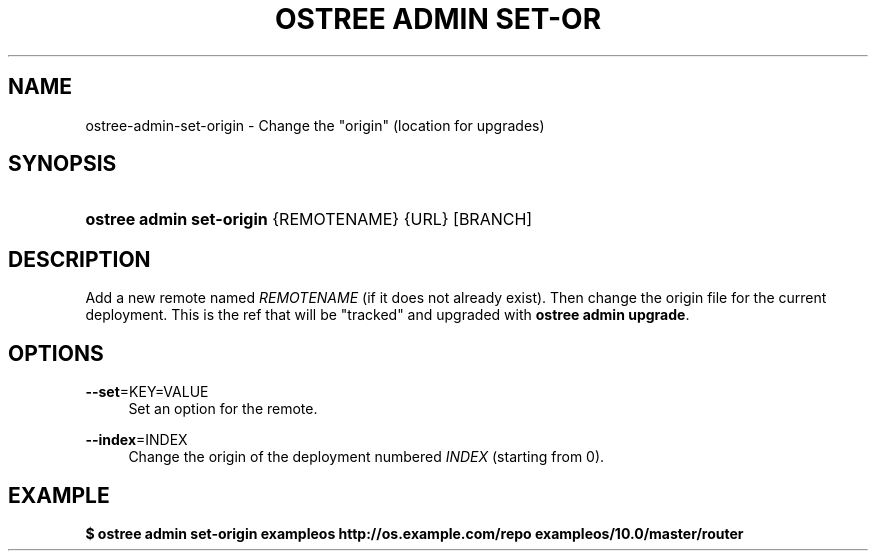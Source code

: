 '\" t
.\"     Title: ostree admin set-origin
.\"    Author: Colin Walters <walters@verbum.org>
.\" Generator: DocBook XSL Stylesheets v1.79.1 <http://docbook.sf.net/>
.\"      Date: 12/12/2016
.\"    Manual: ostree admin set-origin
.\"    Source: OSTree
.\"  Language: English
.\"
.TH "OSTREE ADMIN SET\-OR" "1" "" "OSTree" "ostree admin set-origin"
.\" -----------------------------------------------------------------
.\" * Define some portability stuff
.\" -----------------------------------------------------------------
.\" ~~~~~~~~~~~~~~~~~~~~~~~~~~~~~~~~~~~~~~~~~~~~~~~~~~~~~~~~~~~~~~~~~
.\" http://bugs.debian.org/507673
.\" http://lists.gnu.org/archive/html/groff/2009-02/msg00013.html
.\" ~~~~~~~~~~~~~~~~~~~~~~~~~~~~~~~~~~~~~~~~~~~~~~~~~~~~~~~~~~~~~~~~~
.ie \n(.g .ds Aq \(aq
.el       .ds Aq '
.\" -----------------------------------------------------------------
.\" * set default formatting
.\" -----------------------------------------------------------------
.\" disable hyphenation
.nh
.\" disable justification (adjust text to left margin only)
.ad l
.\" -----------------------------------------------------------------
.\" * MAIN CONTENT STARTS HERE *
.\" -----------------------------------------------------------------
.SH "NAME"
ostree-admin-set-origin \- Change the "origin" (location for upgrades)
.SH "SYNOPSIS"
.HP \w'\fBostree\ admin\ set\-origin\ \fR\ 'u
\fBostree admin set\-origin \fR {REMOTENAME} {URL} [BRANCH]
.SH "DESCRIPTION"
.PP
Add a new remote named
\fIREMOTENAME\fR
(if it does not already exist)\&. Then change the origin file for the current deployment\&. This is the ref that will be "tracked" and upgraded with
\fBostree admin upgrade\fR\&.
.SH "OPTIONS"
.PP
\fB\-\-set\fR=KEY=VALUE
.RS 4
Set an option for the remote\&.
.RE
.PP
\fB\-\-index\fR=INDEX
.RS 4
Change the origin of the deployment numbered
\fIINDEX\fR
(starting from 0)\&.
.RE
.SH "EXAMPLE"
.PP
\fB$ ostree admin set\-origin exampleos http://os\&.example\&.com/repo exampleos/10\&.0/master/router\fR
